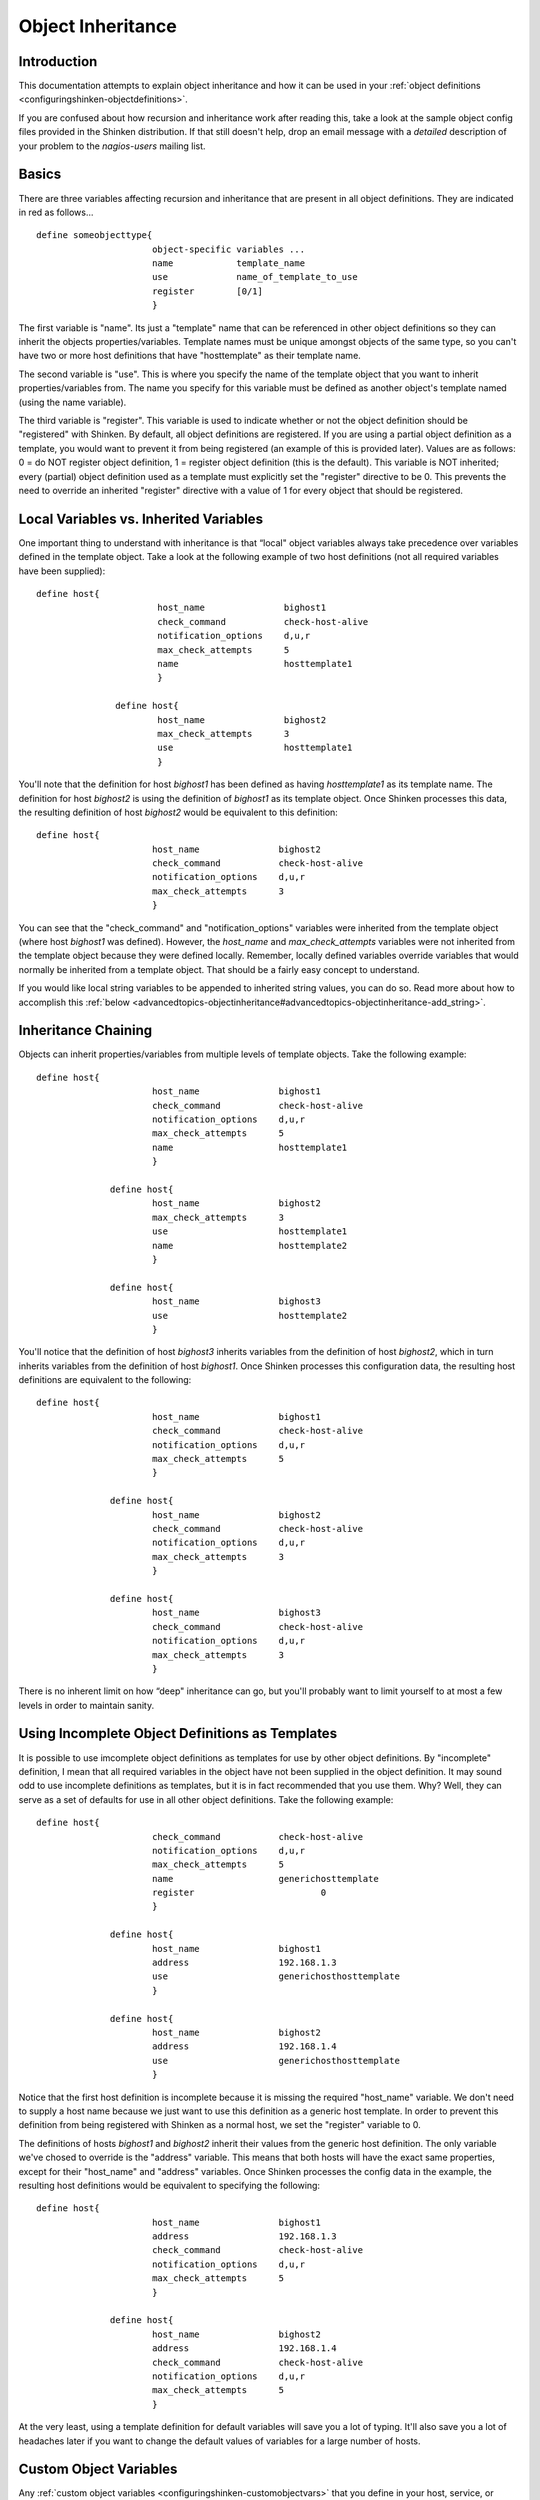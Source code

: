 .. _advancedtopics-objectinheritance:




====================
 Object Inheritance 
====================



Introduction 
=============


This documentation attempts to explain object inheritance and how it can be used in your :ref:`object definitions <configuringshinken-objectdefinitions>`.

If you are confused about how recursion and inheritance work after reading this, take a look at the sample object config files provided in the Shinken distribution. If that still doesn't help, drop an email message with a *detailed* description of your problem to the *nagios-users* mailing list.



Basics 
=======


There are three variables affecting recursion and inheritance that are present in all object definitions. They are indicated in red as follows...

  
::

          define someobjecttype{
  		                object-specific variables ...
  		                name            template_name
  		                use             name_of_template_to_use
  		                register        [0/1]
  		                }
  
The first variable is "name". Its just a "template" name that can be referenced in other object definitions so they can inherit the objects properties/variables. Template names must be unique amongst objects of the same type, so you can't have two or more host definitions that have "hosttemplate" as their template name.

The second variable is "use". This is where you specify the name of the template object that you want to inherit properties/variables from. The name you specify for this variable must be defined as another object's template named (using the name variable).

The third variable is "register". This variable is used to indicate whether or not the object definition should be "registered" with Shinken. By default, all object definitions are registered. If you are using a partial object definition as a template, you would want to prevent it from being registered (an example of this is provided later). Values are as follows: 0 = do NOT register object definition, 1 = register object definition (this is the default). This variable is NOT inherited; every (partial) object definition used as a template must explicitly set the "register" directive to be 0. This prevents the need to override an inherited "register" directive with a value of 1 for every object that should be registered.



Local Variables vs. Inherited Variables 
========================================


One important thing to understand with inheritance is that “local" object variables always take precedence over variables defined in the template object. Take a look at the following example of two host definitions (not all required variables have been supplied):

  
::

         define host{
  		                host_name               bighost1
  		                check_command           check-host-alive
  		                notification_options    d,u,r
  		                max_check_attempts      5
  		                name                    hosttemplate1
  		                }
  
  		        define host{
  		                host_name               bighost2
  		                max_check_attempts      3
  		                use                     hosttemplate1
  		                }
  
You'll note that the definition for host *bighost1* has been defined as having *hosttemplate1* as its template name. The definition for host *bighost2* is using the definition of *bighost1* as its template object. Once Shinken processes this data, the resulting definition of host *bighost2* would be equivalent to this definition:

  
::

          define host{
  		                host_name               bighost2
  		                check_command           check-host-alive
  		                notification_options    d,u,r
  		                max_check_attempts      3
  		                }
  
You can see that the "check_command" and "notification_options" variables were inherited from the template object (where host *bighost1* was defined). However, the *host_name* and *max_check_attempts* variables were not inherited from the template object because they were defined locally. Remember, locally defined variables override variables that would normally be inherited from a template object. That should be a fairly easy concept to understand.

If you would like local string variables to be appended to inherited string values, you can do so. Read more about how to accomplish this :ref:`below <advancedtopics-objectinheritance#advancedtopics-objectinheritance-add_string>`.



Inheritance Chaining 
=====================


Objects can inherit properties/variables from multiple levels of template objects. Take the following example:

  
::

          define host{
  		                host_name               bighost1
  		                check_command           check-host-alive
  		                notification_options    d,u,r
  		                max_check_attempts      5
  		                name                    hosttemplate1
  		                }
  
  		        define host{
  		                host_name               bighost2
  		                max_check_attempts      3
  		                use                     hosttemplate1
  		                name                    hosttemplate2
  		                }
  
  		        define host{
  		                host_name               bighost3
  		                use                     hosttemplate2
  		                }
  
You'll notice that the definition of host *bighost3* inherits variables from the definition of host *bighost2*, which in turn inherits variables from the definition of host *bighost1*. Once Shinken processes this configuration data, the resulting host definitions are equivalent to the following:

  
::

          define host{
  		                host_name               bighost1
  		                check_command           check-host-alive
  		                notification_options    d,u,r
  		                max_check_attempts      5
  		                }
  
  		        define host{
  		                host_name               bighost2
  		                check_command           check-host-alive
  		                notification_options    d,u,r
  		                max_check_attempts      3
  		                }
  
  		        define host{
  		                host_name               bighost3
  		                check_command           check-host-alive
  		                notification_options    d,u,r
  		                max_check_attempts      3
  		                }
  
There is no inherent limit on how “deep" inheritance can go, but you'll probably want to limit yourself to at most a few levels in order to maintain sanity.



Using Incomplete Object Definitions as Templates 
=================================================


It is possible to use imcomplete object definitions as templates for use by other object definitions. By "incomplete" definition, I mean that all required variables in the object have not been supplied in the object definition. It may sound odd to use incomplete definitions as templates, but it is in fact recommended that you use them. Why? Well, they can serve as a set of defaults for use in all other object definitions. Take the following example:

  
::

          define host{
  		                check_command           check-host-alive
  		                notification_options    d,u,r
  		                max_check_attempts      5
  		                name                    generichosttemplate
  		                register                        0
  		                }
  
  		        define host{
  		                host_name               bighost1
  		                address                 192.168.1.3
  		                use                     generichosthosttemplate
  		                }
  
  		        define host{
  		                host_name               bighost2
  		                address                 192.168.1.4
  		                use                     generichosthosttemplate
  		                }
  
Notice that the first host definition is incomplete because it is missing the required "host_name" variable. We don't need to supply a host name because we just want to use this definition as a generic host template. In order to prevent this definition from being registered with Shinken as a normal host, we set the "register" variable to 0.

The definitions of hosts *bighost1* and *bighost2* inherit their values from the generic host definition. The only variable we've chosed to override is the "address" variable. This means that both hosts will have the exact same properties, except for their "host_name" and "address" variables. Once Shinken processes the config data in the example, the resulting host definitions would be equivalent to specifying the following:

  
::

          define host{
  		                host_name               bighost1
  		                address                 192.168.1.3
  		                check_command           check-host-alive
  		                notification_options    d,u,r
  		                max_check_attempts      5
  		                }
  
  		        define host{
  		                host_name               bighost2
  		                address                 192.168.1.4
  		                check_command           check-host-alive
  		                notification_options    d,u,r
  		                max_check_attempts      5
  		                }
  
At the very least, using a template definition for default variables will save you a lot of typing. It'll also save you a lot of headaches later if you want to change the default values of variables for a large number of hosts.



Custom Object Variables 
========================


Any :ref:`custom object variables <configuringshinken-customobjectvars>` that you define in your host, service, or contact definition templates will be inherited just like other standard variables. Take the following example:

  
::

         define host{
  		                _customvar1             somevalue  ; <-- Custom host variable
  		                _snmp_community         public  ; <-- Custom host variable
  		                name                    generichosttemplate
  		                register                        0
  		                }
  
  		        define host{
  		                host_name               bighost1
  		                address                 192.168.1.3
  		                use                     generichosthosttemplate
  		                }
  
The host *bighost1* will inherit the custom host variables "_customvar1" and "_snmp_community", as well as their respective values, from the *generichosttemplate* definition. The effective result is a definition for *bighost1* that looks like this:

  
::

           define host{
  		                host_name               bighost1
  		                address                 192.168.1.3
  		                _customvar1             somevalue
  		                _snmp_community         public
  		                }
  


Cancelling Inheritance of String Values 
========================================


In some cases you may not want your host, service, or contact definitions to inherit values of string variables from the templates they reference. If this is the case, you can specify **“null"** (without quotes) as the value of the variable that you do not want to inherit. Take the following example:

  
::

          define host{
  		                event_handler           my-event-handler-command
  		                name                    generichosttemplate
  		                register                        0
  		                }
  
  		        define host{
  		                host_name               bighost1
  		                address                 192.168.1.3
  		                event_handler   null
  		                use                     generichosthosttemplate
  		                }
  
In this case, the host *bighost1* will not inherit the value of the "event_handler" variable that is defined in the *generichosttemplate*. The resulting effective definition of *bighost1* is the following:

  
::

          define host{
  		                host_name               bighost1
  		                address                 192.168.1.3
  		                }
  


Additive Inheritance of String Values 
======================================


Shinken gives preference to local variables instead of values inherited from templates. In most cases local variable values override those that are defined in templates. In some cases it makes sense to allow Shinken to use the values of inherited and local variables together.

This "additive inheritance" can be accomplished by prepending the local variable value with a plus sign (+). This features is only available for standard (non-custom) variables that contain string values. Take the following example:

  
::

  define host{
  	                hostgroups              all-servers
  	                name                    generichosttemplate
  	                register                        0
  	                }
  
  	        define host{
  	                host_name                       linuxserver1
  	                hostgroups            +linux-servers,web-servers
  	                use                    generichosthosttemplate
  	                }
  
In this case, the host *linuxserver1* will append the value of its local "hostgroups" variable to that from generichosttemplate. The resulting effective definition of *linuxserver1* is the following:

  
::

  define host{
  	                host_name                       linuxserver1
  	                hostgroups        all-servers,linux-servers,web-servers
  	                }
  
   .. important:: If you use a field twice using several templates, the value of the field will be the first one found! 
   In the example above, fields values in all-servers won't we be replaced. Be careful with overlaping field! 
  


Implied Inheritance 
====================


Normally you have to either explicitly specify the value of a required variable in an object definition or inherit it from a template. There are a few exceptions to this rule, where Shinken will assume that you want to use a value that instead comes from a related object. For example, the values of some service variables will be copied from the host the service is associated with if you don't otherwise specify them.

The following table lists the object variables that will be implicitly inherited from related objects if you don't explicitly specify their value in your object definition or inherit them from a template.



======================= ============================================================ =====================================================
Object Type             Object Variable                                              Implied Source                                       
**Services**            *contact_groups*                                             *contact_groups* in the associated host definition   
*notification_interval* *notification_interval* in the associated host definition                                                         
*notification_period*   *notification_period* in the associated host definition                                                           
*check_period*          *check_period* in the associated host definition                                                                  
**Host Escalations**    *contact_groups*                                             *contact_groups* in the associated host definition   
*notification_interval* *notification_interval* in the associated host definition                                                         
*escalation_period*     *notification_period* in the associated host definition                                                           
**Service Escalations** *contact_groups*                                             *contact_groups* in the associated service definition
*notification_interval* *notification_interval* in the associated service definition                                                      
*escalation_period*     *notification_period* in the associated service definition                                                        
======================= ============================================================ =====================================================



Implied/Additive Inheritance in Escalations 
============================================


Service and host escalation definitions can make use of a special rule that combines the features of implied and additive inheritance. If escalations 1) do not inherit the values of their "contact_groups" or "contacts" directives from another escalation template and 2) their "contact_groups" or "contacts" directives begin with a plus sign (+), then the values of their corresponding host or service definition's "contact_groups" or "contacts" directives will be used in the additive inheritance logic.

Confused? Here's an example:

  
::

  define host{
  	        name            linux-server
  	        contact_groups  linux-admins
  	        ...
  	        }
  
  	define hostescalation{
  	        host_name               linux-server
  	        contact_groups  +management
  	        ...
  	        }
  
This is a much simpler equivalent to:

  
::

  define hostescalation{
  	        host_name               linux-server
  	        contact_groups  linux-admins,management
  	        ...
  	        }
  


Multiple Inheritance Sources 
=============================


Thus far, all examples of inheritance have shown object definitions inheriting variables/values from just a single source. You are also able to inherit variables/values from multiple sources for more complex configurations, as shown below.

# Generic host template  
  
::

  
  define host{
    name                        generic-host
    active_checks_enabled       1
    check_interval              10
    register                    0
  }
  
# Development web server template  
  
::

  
  define host{
   name                    development-server
   check_interval          15
   notification_options    d,u,r           	
   ...              
   register                        0
  }
  
# Development web server
  
::

  
  define host{  
    use                    generic-host,development-server
    host_name              devweb1
    ...
  } 
  


.. image:: /_static/images///official/images/multiple-templates1.png
   :scale: 90 %



In the example above, devweb1 is inheriting variables/values from two sources: generic-host and development-server. You'll notice that a check_interval variable is defined in both sources. Since generic-host was the first template specified in devweb1's use directive, its value for the "check_interval" variable is inherited by the devweb1 host. After inheritance, the effective definition of devweb1 would be as follows:

# Development web server

  
::

  define host{
  	        host_name               devweb1
  	        active_checks_enabled   1
  	        check_interval          10
  	        notification_options    d,u,r
  	        ...
  }
  


Precedence With Multiple Inheritance Sources 
=============================================


When you use multiple inheritance sources, it is important to know how Shinken handles variables that are defined in multiple sources. In these cases Shinken will use the variable/value from the first source that is specified in the use directive. Since inheritance sources can themselves inherit variables/values from one or more other sources, it can get tricky to figure out what variable/value pairs take precedence.



========================================================================================================================================================================================================================================================================================================================================================================================================================================================================================= ====================================================================================
Consider the following host definition that references three templates:# Development web server  define host{           use        1, 4, 8           host_name  devweb1   		...	   		        }If some of those referenced templates themselves inherit variables/values from one or more other templates, the precendence rules are shown to the right.Testing, trial, and error will help you better understand exactly how things work in complex inheritance situations like this. :-) .. image:: /_static/images///official/images/multiple-templates2.png
   :scale: 90 %
========================================================================================================================================================================================================================================================================================================================================================================================================================================================================================= ====================================================================================

